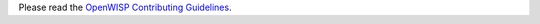 Please read the `OpenWISP Contributing Guidelines
<http://openwisp.io/docs/developer/contributing.html>`_.
